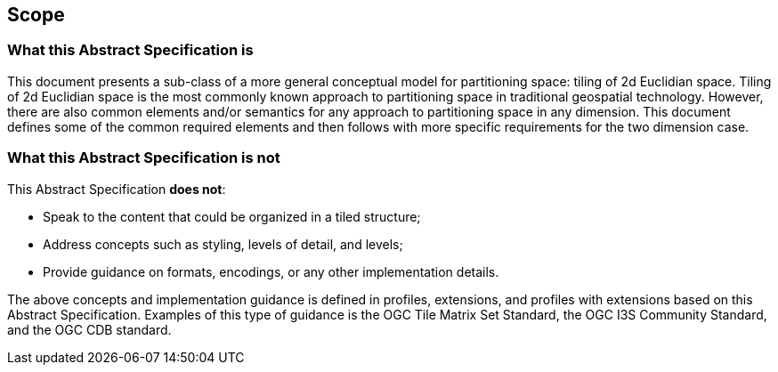 == Scope

=== What this Abstract Specification is

This document presents a sub-class of a more general conceptual model for partitioning space: tiling of 2d Euclidian space. Tiling of 2d Euclidian space is the most commonly known approach to partitioning space in traditional geospatial technology. However, there are also common elements and/or semantics for any approach to partitioning space in any dimension. This document defines some of the common required elements and then follows with more specific requirements for the two dimension case.

=== What this Abstract Specification is not

This Abstract Specification *does not*:

* Speak to the content that could be organized in a tiled structure;
* Address concepts such as styling, levels of detail, and levels;
* Provide guidance on formats, encodings, or any other implementation details.

The above concepts and implementation guidance is defined in profiles, extensions, and profiles with extensions based on this Abstract Specification. Examples of this type of guidance is the OGC Tile Matrix Set Standard, the OGC I3S Community Standard, and the OGC CDB standard.
